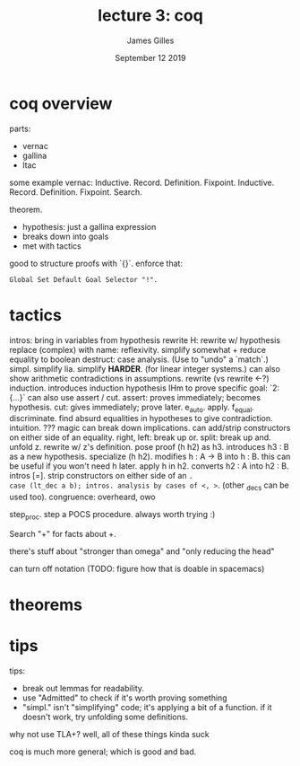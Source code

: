 #+TITLE: lecture 3: coq
#+AUTHOR: James Gilles
#+EMAIL: jhgilles@mit.edu
#+DATE: September 12 2019
#+OPTIONS: tex:t latex:t
#+STARTUP: latexpreview

* coq overview

parts:
- vernac
- gallina
- ltac

some example vernac:
Inductive.
  Record.
  Definition.
  Fixpoint.
  Inductive.
  Record.
  Definition.
  Fixpoint.
  Search.

theorem.
- hypothesis: just a gallina expression
- breaks down into goals
- met with tactics

good to structure proofs with `{}`.
enforce that:

#+BEGIN_SRC coq
Global Set Default Goal Selector "!".
#+END_SRC

* tactics
intros: bring in variables from hypothesis
rewrite H: rewrite w/ hypothesis
replace (complex) with name:
reflexivity. simplify somewhat + reduce equality to boolean
destruct: case analysis. (Use to "undo" a `match`.)
simpl. simplify
lia. simplify *HARDER*. (for linear integer systems.)
  can also show arithmetic contradictions in assumptions.
rewrite (vs rewrite <-?)
induction. introduces induction hypothesis IHm
to prove specific goal: `2: {...}`
can also use assert / cut.
  assert: proves immediately; becomes hypothesis.
  cut: gives immediately; prove later.
e_auto.
apply.
f_equal.
discriminate. find absurd equalities in hypotheses to give contradiction.
intuition. ??? magic
   can break down implications.
   can add/strip constructors on either side of an equality.
right, left: break up or.
split: break up and.
unfold z. rewrite w/ z's definition.
pose proof (h h2) as h3. introduces h3 : B as a new hypothesis.
specialize (h h2). modifies h : A -> B into h : B.
   this can be useful if you won't need h later.
apply h in h2. converts h2 : A into h2 : B.
intros [=]. strip constructors on either side of an =.
case (lt_dec a b); intros. analysis by cases of <, >=. (other _decs can be used too).
congruence: overheard, owo

step_proc. step a POCS procedure. always worth trying :)

Search "+" for facts about +.

there's stuff about "stronger than omega" and "only reducing the head"

can turn off notation (TODO: figure how that is doable in spacemacs)

* theorems

* tips

tips:
- break out lemmas for readability.
- use "Admitted" to check if it's worth proving something
- "simpl." isn't "simplifying" code; it's applying a bit of a function.
  if it doesn't work, try unfolding some definitions.

why not use TLA+?
well, all of these things kinda suck

coq is much more general; which is good and bad.
